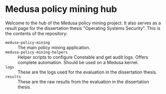 * Medusa policy mining hub
Welcome to the hub of the Medusa policy mining project. It also serves as a
result page for the dissertation thesis "Operating Systems Security". This is
the contents of the repository:

- =medusa-policy-mining= :: The main policy mining application.
- =medusa-policy-mining-helpers= :: Helper scripts to configure Constable and
  get audit logs. Offers complete automation. Should be used on a Medusa kernel.
- =logs= :: These are the logs used for the evaluation in the dissertation
  thesis.
- =results= :: These are the raw results from the evaluation in the dissertation
  thesis.
